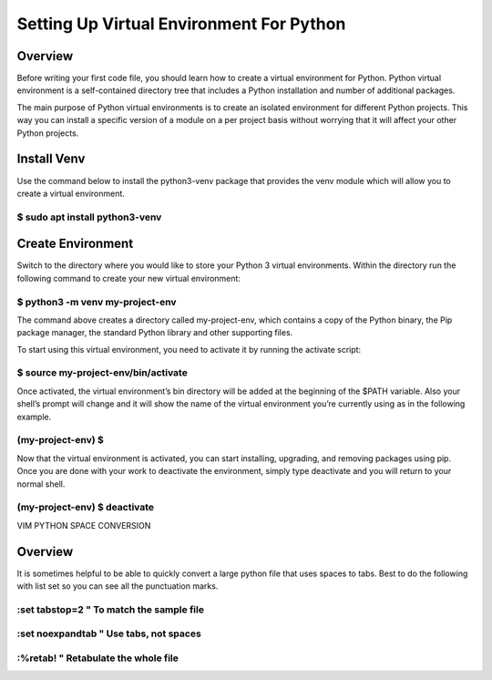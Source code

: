 Setting Up Virtual Environment For Python
=========================================

Overview
--------

Before writing your first code file, you should learn how to create a
virtual environment for Python. Python virtual environment is a
self-contained directory tree that includes a Python installation and
number of additional packages.

The main purpose of Python virtual environments is to create an isolated
environment for different Python projects. This way you can install a
specific version of a module on a per project basis without worrying
that it will affect your other Python projects.

Install Venv
------------

Use the command below to install the python3-venv package that provides
the venv module which will allow you to create a virtual environment.

$ sudo apt install python3-venv
~~~~~~~~~~~~~~~~~~~~~~~~~~~~~~~

Create Environment
------------------

Switch to the directory where you would like to store your Python 3
virtual environments. Within the directory run the following command to
create your new virtual environment:

$ python3 -m venv my-project-env
~~~~~~~~~~~~~~~~~~~~~~~~~~~~~~~~

The command above creates a directory called my-project-env, which
contains a copy of the Python binary, the Pip package manager, the
standard Python library and other supporting files.

To start using this virtual environment, you need to activate it by
running the activate script:

$ source my-project-env/bin/activate
~~~~~~~~~~~~~~~~~~~~~~~~~~~~~~~~~~~~

Once activated, the virtual environment’s bin directory will be added at
the beginning of the $PATH variable. Also your shell’s prompt will
change and it will show the name of the virtual environment you’re
currently using as in the following example.

(my-project-env) $
~~~~~~~~~~~~~~~~~~

Now that the virtual environment is activated, you can start installing,
upgrading, and removing packages using pip. Once you are done with your
work to deactivate the environment, simply type deactivate and you will
return to your normal shell.

(my-project-env) $ deactivate
~~~~~~~~~~~~~~~~~~~~~~~~~~~~~

VIM PYTHON SPACE CONVERSION

Overview
--------

It is sometimes helpful to be able to quickly convert a large python
file that uses spaces to tabs. Best to do the following with list set so
you can see all the punctuation marks.

:set tabstop=2 " To match the sample file
~~~~~~~~~~~~~~~~~~~~~~~~~~~~~~~~~~~~~~~~~

:set noexpandtab " Use tabs, not spaces
~~~~~~~~~~~~~~~~~~~~~~~~~~~~~~~~~~~~~~~

:%retab! " Retabulate the whole file
~~~~~~~~~~~~~~~~~~~~~~~~~~~~~~~~~~~~

